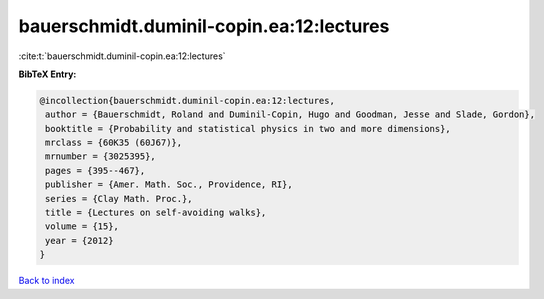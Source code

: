 bauerschmidt.duminil-copin.ea:12:lectures
=========================================

:cite:t:`bauerschmidt.duminil-copin.ea:12:lectures`

**BibTeX Entry:**

.. code-block:: bibtex

   @incollection{bauerschmidt.duminil-copin.ea:12:lectures,
    author = {Bauerschmidt, Roland and Duminil-Copin, Hugo and Goodman, Jesse and Slade, Gordon},
    booktitle = {Probability and statistical physics in two and more dimensions},
    mrclass = {60K35 (60J67)},
    mrnumber = {3025395},
    pages = {395--467},
    publisher = {Amer. Math. Soc., Providence, RI},
    series = {Clay Math. Proc.},
    title = {Lectures on self-avoiding walks},
    volume = {15},
    year = {2012}
   }

`Back to index <../By-Cite-Keys.html>`_
